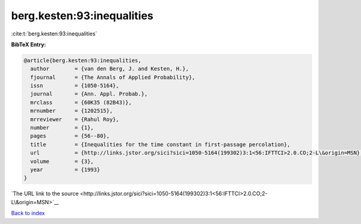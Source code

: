 berg.kesten:93:inequalities
===========================

:cite:t:`berg.kesten:93:inequalities`

**BibTeX Entry:**

.. code-block:: bibtex

   @article{berg.kesten:93:inequalities,
     author        = {van den Berg, J. and Kesten, H.},
     fjournal      = {The Annals of Applied Probability},
     issn          = {1050-5164},
     journal       = {Ann. Appl. Probab.},
     mrclass       = {60K35 (82B43)},
     mrnumber      = {1202515},
     mrreviewer    = {Rahul Roy},
     number        = {1},
     pages         = {56--80},
     title         = {Inequalities for the time constant in first-passage percolation},
     url           = {http://links.jstor.org/sici?sici=1050-5164(199302)3:1<56:IFTTCI>2.0.CO;2-L\&origin=MSN},
     volume        = {3},
     year          = {1993}
   }

`The URL link to the source <http://links.jstor.org/sici?sici=1050-5164(199302)3:1<56:IFTTCI>2.0.CO;2-L\&origin=MSN>`__


`Back to index <../By-Cite-Keys.html>`__
